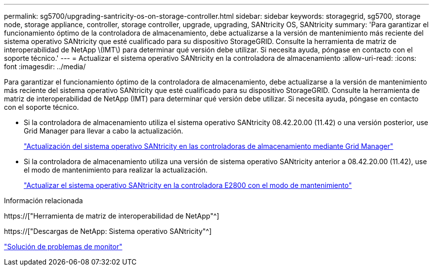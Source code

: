 ---
permalink: sg5700/upgrading-santricity-os-on-storage-controller.html 
sidebar: sidebar 
keywords: storagegrid, sg5700, storage node, storage appliance, controller, storage controller, upgrade, upgrading, SANtricity OS, SANtricity 
summary: 'Para garantizar el funcionamiento óptimo de la controladora de almacenamiento, debe actualizarse a la versión de mantenimiento más reciente del sistema operativo SANtricity que esté cualificado para su dispositivo StorageGRID. Consulte la herramienta de matriz de interoperabilidad de NetApp \(IMT\) para determinar qué versión debe utilizar. Si necesita ayuda, póngase en contacto con el soporte técnico.' 
---
= Actualizar el sistema operativo SANtricity en la controladora de almacenamiento
:allow-uri-read: 
:icons: font
:imagesdir: ../media/


[role="lead"]
Para garantizar el funcionamiento óptimo de la controladora de almacenamiento, debe actualizarse a la versión de mantenimiento más reciente del sistema operativo SANtricity que esté cualificado para su dispositivo StorageGRID. Consulte la herramienta de matriz de interoperabilidad de NetApp (IMT) para determinar qué versión debe utilizar. Si necesita ayuda, póngase en contacto con el soporte técnico.

* Si la controladora de almacenamiento utiliza el sistema operativo SANtricity 08.42.20.00 (11.42) o una versión posterior, use Grid Manager para llevar a cabo la actualización.
+
link:upgrading-santricity-os-on-storage-controllers-using-grid-manager-sg5700.html["Actualización del sistema operativo SANtricity en las controladoras de almacenamiento mediante Grid Manager"]

* Si la controladora de almacenamiento utiliza una versión de sistema operativo SANtricity anterior a 08.42.20.00 (11.42), use el modo de mantenimiento para realizar la actualización.
+
link:upgrading-santricity-os-on-e2800-controller-using-maintenance-mode.html["Actualizar el sistema operativo SANtricity en la controladora E2800 con el modo de mantenimiento"]



.Información relacionada
https://["Herramienta de matriz de interoperabilidad de NetApp"^]

https://["Descargas de NetApp: Sistema operativo SANtricity"^]

link:../monitor/index.html["Solución de problemas de  monitor"]
